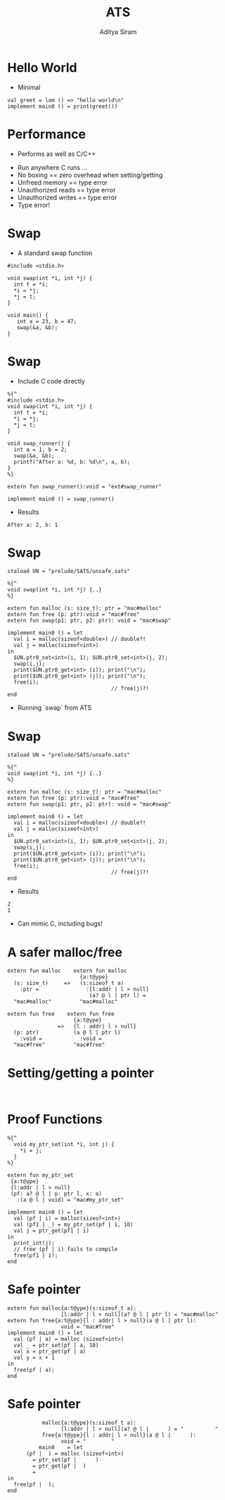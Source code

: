#+Title: ATS
#+Author: Aditya Siram
#+EPRESENT_FRAME_LEVEL: 1

* Hello World
- Minimal
#+BEGIN_EXAMPLE
val greet = lam () => "hello world\n"
implement main0 () = print(greet())
#+END_EXAMPLE

* Performance
- Performs as well as C/C++
[[file:ats-screenshot.png]]
- Run anywhere C runs ...
- No boxing == zero overhead when setting/getting
- Unfreed memory == type error
- Unauthorized reads == type error
- Unauthorized writes == type error
- Type error!
* Swap
- A standard swap function
#+BEGIN_SRC
#include <stdio.h>

void swap(int *i, int *j) {
  int t = *i;
  *i = *j;
  *j = t;
}

void main() {
   int a = 23, b = 47;
   swap(&a, &b);
}
#+END_SRC

* Swap
- Include C code directly
#+BEGIN_EXAMPLE
%{^
#include <stdio.h>
void swap(int *i, int *j) {
  int t = *i;
  *i = *j;
  *j = t;
}

void swap_runner() {
  int a = 1, b = 2;
  swap(&a, &b);
  printf("After a: %d, b: %d\n", a, b);
}
%}

extern fun swap_runner():void = "ext#swap_runner"

implement main0 () = swap_runner()
#+END_EXAMPLE

- Results
#+BEGIN_EXAMPLE
After a: 2, b: 1
#+END_EXAMPLE

* Swap
#+BEGIN_EXAMPLE
  staload UN = "prelude/SATS/unsafe.sats"

  %{^
  void swap(int *i, int *j) {..}
  %}

  extern fun malloc (s: size_t): ptr = "mac#malloc"
  extern fun free (p: ptr):void = "mac#free"
  extern fun swap(p1: ptr, p2: ptr): void = "mac#swap"

  implement main0 () = let
    val i = malloc(sizeof<double>) // double?!
    val j = malloc(sizeof<int>)
  in
    $UN.ptr0_set<int>(i, 1); $UN.ptr0_set<int>(j, 2);
    swap(i,j);
    print($UN.ptr0_get<int> (i)); print("\n");
    print($UN.ptr0_get<int> (j)); print("\n");
    free(i);
                                   // free(j)?!
  end
#+END_EXAMPLE
- Running `swap` from ATS
* Swap
#+BEGIN_EXAMPLE
  staload UN = "prelude/SATS/unsafe.sats"

  %{^
  void swap(int *i, int *j) {..}
  %}

  extern fun malloc (s: size_t): ptr = "mac#malloc"
  extern fun free (p: ptr):void = "mac#free"
  extern fun swap(p1: ptr, p2: ptr): void = "mac#swap"

  implement main0 () = let
    val i = malloc(sizeof<double>) // double?!
    val j = malloc(sizeof<int>)
  in
    $UN.ptr0_set<int>(i, 1); $UN.ptr0_set<int>(j, 2);
    swap(i,j);
    print($UN.ptr0_get<int> (i)); print("\n");
    print($UN.ptr0_get<int> (j)); print("\n");
    free(i);
                                   // free(j)?!
  end
#+END_EXAMPLE
- Results
#+BEGIN_EXAMPLE
2
1
#+END_EXAMPLE

- Can mimic C, including bugs!

* A safer malloc/free
#+BEGIN_EXAMPLE
  extern fun malloc    extern fun malloc
                         {a:t@ype}
    (s: size_t)     =>   (s:sizeof_t a)
      :ptr =               :[l:addr | l > null]
                            (a? @ l | ptr l) =
    "mac#malloc"         "mac#malloc"
#+END_EXAMPLE

#+BEGIN_EXAMPLE
  extern fun free    extern fun free
                       {a:t@ype}
                  =>   {l : addr| l > null}
    (p: ptr)           (a @ l | ptr l)
      :void =            :void =
    "mac#free"         "mac#free"
#+END_EXAMPLE

* Setting/getting a pointer
#+BEGIN_EXAMPLE

#+END_EXAMPLE
* Proof Functions
#+BEGIN_EXAMPLE
%{^
  void my_ptr_set(int *i, int j) {
    *i = j;
  }
%}

extern fun my_ptr_set
 {a:t@ype}
 {l:addr | l > null}
 (pf: a? @ l | p: ptr l, x: a)
   :(a @ l | void) = "mac#my_ptr_set"

implement main0 () = let
  val (pf | i) = malloc(sizeof<int>)
  val (pf1 | _) = my_ptr_set(pf | i, 10)
  val j = ptr_get(pf1 | i)
in
  print_int(j);
  // free (pf | i) fails to compile
  free(pf1 | i);
end
#+END_EXAMPLE

* Safe pointer

#+BEGIN_EXAMPLE
extern fun malloc{a:t@ype}(s:sizeof_t a):
                 [l:addr | l > null](a? @ l | ptr l) = "mac#malloc"
extern fun free{a:t@ype}{l : addr| l > null}(a @ l | ptr l):
                 void = "mac#free"
implement main0 () = let
  val (pf | a) = malloc (sizeof<int>)
  val _ = ptr_set(pf | a, 10)
  val x = ptr_get(pf | a)
  val y = x + 1
in
  free(pf | a);
end
#+END_EXAMPLE

* Safe pointer

#+BEGIN_EXAMPLE
           malloc{a:t@ype}(s:sizeof_t a):
                 [l:addr | l > null](a? @ l |      ) = "          "
           free{a:t@ype}{l : addr| l > null}(a @ l |      ):
                 void = "        "
          main0    = let
      (pf |  ) = malloc (sizeof<int>)
        = ptr_set(pf |      )
        = ptr_get(pf |  )
        =
in
  free(pf |  );
end
#+END_EXAMPLE
